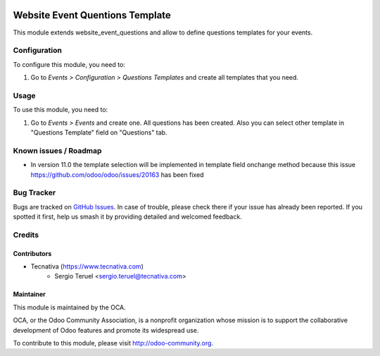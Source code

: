 .. image:: https://img.shields.io/badge/licence-LGPL--3-blue.svg
    :alt: License: LGPL-3

================================
Website Event Quentions Template
================================

This module extends website_event_questions and allow to define questions
templates for your events.

Configuration
=============

To configure this module, you need to:

#. Go to *Events > Configuration > Questions Templates* and create all
   templates that you need.

Usage
=====

To use this module, you need to:

#. Go to *Events > Events* and create one. All questions has been
   created. Also you can select other template in "Questions Template"
   field on "Questions" tab.



.. image:: https://odoo-community.org/website/image/ir.attachment/5784_f2813bd/datas
   :alt: Try me on Runbot
   :target: https://runbot.odoo-community.org/runbot/199/10.0


Known issues / Roadmap
======================

* In version 11.0 the template selection will be implemented in template field
  onchange method because this issue https://github.com/odoo/odoo/issues/20163
  has been fixed

Bug Tracker
===========

Bugs are tracked on `GitHub Issues
<https://github.com/OCA/event/issues>`_. In case of trouble, please
check there if your issue has already been reported. If you spotted it first,
help us smash it by providing detailed and welcomed feedback.

Credits
=======

Contributors
------------
* Tecnativa (https://www.tecnativa.com)
    * Sergio Teruel <sergio.teruel@tecnativa.com>

Maintainer
----------

.. image:: https://odoo-community.org/logo.png
   :alt: Odoo Community Association
   :target: https://odoo-community.org

This module is maintained by the OCA.

OCA, or the Odoo Community Association, is a nonprofit organization whose
mission is to support the collaborative development of Odoo features and
promote its widespread use.

To contribute to this module, please visit http://odoo-community.org.
